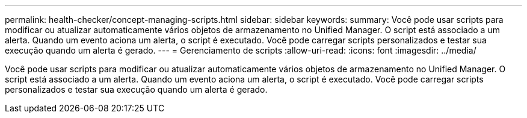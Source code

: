 ---
permalink: health-checker/concept-managing-scripts.html 
sidebar: sidebar 
keywords:  
summary: Você pode usar scripts para modificar ou atualizar automaticamente vários objetos de armazenamento no Unified Manager. O script está associado a um alerta. Quando um evento aciona um alerta, o script é executado. Você pode carregar scripts personalizados e testar sua execução quando um alerta é gerado. 
---
= Gerenciamento de scripts
:allow-uri-read: 
:icons: font
:imagesdir: ../media/


[role="lead"]
Você pode usar scripts para modificar ou atualizar automaticamente vários objetos de armazenamento no Unified Manager. O script está associado a um alerta. Quando um evento aciona um alerta, o script é executado. Você pode carregar scripts personalizados e testar sua execução quando um alerta é gerado.
